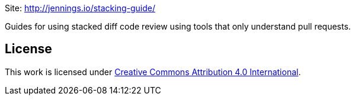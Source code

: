 Site: http://jennings.io/stacking-guide/

Guides for using stacked diff code review using tools that only understand pull
requests.

== License

This work is licensed under
https://creativecommons.org/licenses/by/4.0/[Creative Commons Attribution 4.0
International].
